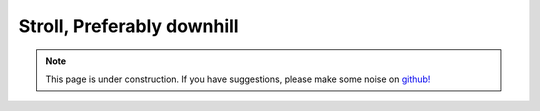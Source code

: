 .. _stroll:

Stroll, Preferably downhill
===========================

.. note::

    .. raw:: html

       <div class="col-md-2" align="center">
          <a href="https://github.com/simpeg/tutorials/"><i class="fa fa-wrench fa-4x" aria-hidden="true"></i></a>
       </div>

    This page is under construction. If you have suggestions, please make some
    noise on `github! <https://github.com/simpeg/tutorials/>`_
